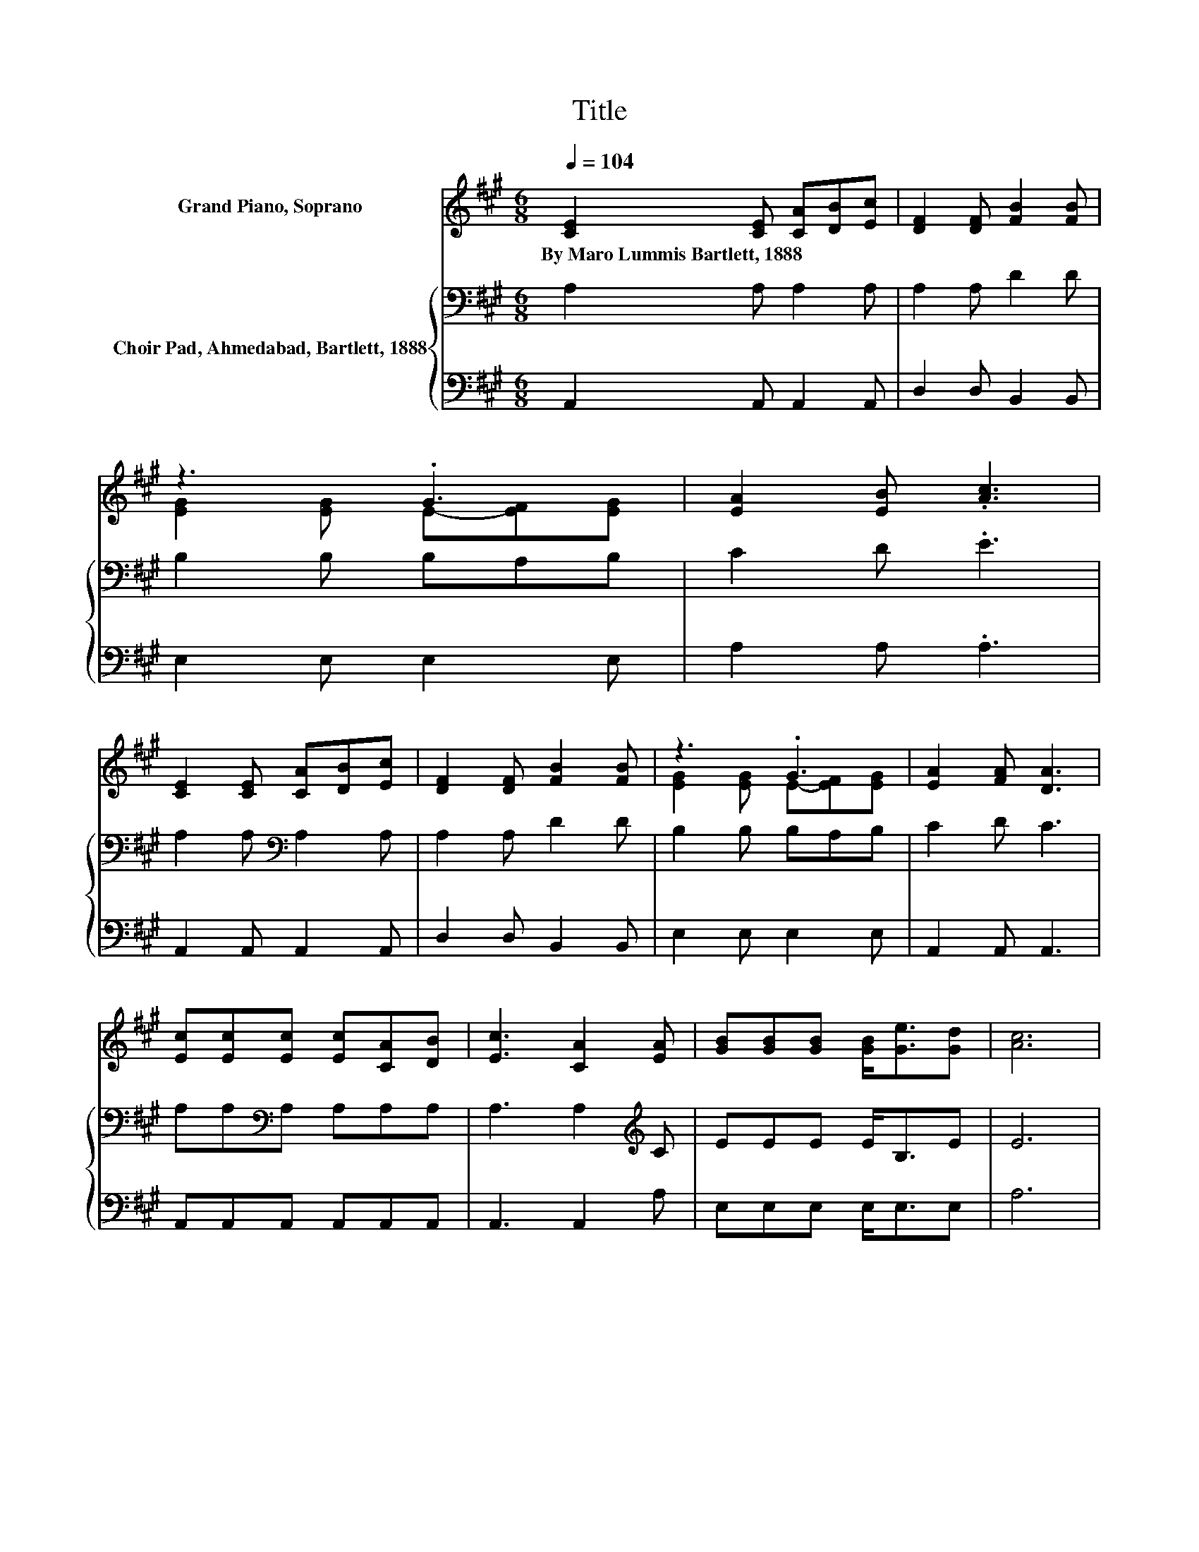 X:1
T:Title
%%score ( 1 2 ) { 3 | 4 }
L:1/8
Q:1/4=104
M:6/8
K:A
V:1 treble nm="Grand Piano, Soprano"
V:2 treble 
V:3 bass nm="Choir Pad, Ahmedabad, Bartlett, 1888"
V:4 bass 
V:1
 [CE]2 [CE] [CA][DB][Ec] | [DF]2 [DF] [FB]2 [FB] | z3 .G3 | [EA]2 [EB] .[Ac]3 | %4
w: By~Maro~Lummis~Bartlett,~1888 * * * *||||
 [CE]2 [CE] [CA][DB][Ec] | [DF]2 [DF] [FB]2 [FB] | z3 .G3 | [EA]2 [FA] [DA]3 | %8
w: ||||
 [Ec][Ec][Ec] [Ec][CA][DB] | [Ec]3 [CA]2 [EA] | [GB][GB][GB] [GB]<[Ge][Gd] | [Ac]6 | %12
w: ||||
 [Ac][Ac][Ac] [Ac]A[AB] | [Ac]3 [EA]3 | F2 [EF] [^DB]2 [FA] | [EA]3 [EG]3 | [EA]6- | [EA]3 z3 |] %18
w: ||||||
V:2
 x6 | x6 | [EG]2 [EG] E-[EF][EG] | x6 | x6 | x6 | [EG]2 [EG] E-[EF][EG] | x6 | x6 | x6 | x6 | x6 | %12
 x6 | x6 | x6 | x6 | x6 | x6 |] %18
V:3
 A,2 A, A,2 A, | A,2 A, D2 D | B,2 B, B,A,B, | C2 D .E3 | A,2 A,[K:bass] A,2 A, | A,2 A, D2 D | %6
 B,2 B, B,A,B, | C2 D C3 | A,A,[K:bass]A, A,A,A, | A,3 A,2[K:treble] C | EEE E<B,E | E6 | EEE ECD | %13
 E3 C3 | A,2 ^A, B,2 B, | C3 B,3 | C6- | C3 z3 |] %18
V:4
 A,,2 A,, A,,2 A,, | D,2 D, B,,2 B,, | E,2 E, E,2 E, | A,2 A, .A,3 | A,,2 A,, A,,2 A,, | %5
 D,2 D, B,,2 B,, | E,2 E, E,2 E, | A,,2 A,, A,,3 | A,,A,,A,, A,,A,,A,, | A,,3 A,,2 A, | %10
 E,E,E, E,<E,E, | A,6 | A,A,A, A,A,A, | A,3 A,3 | D,2 C, B,,2 ^D, | E,3 E,3 | A,,6- | A,,3 z3 |] %18

